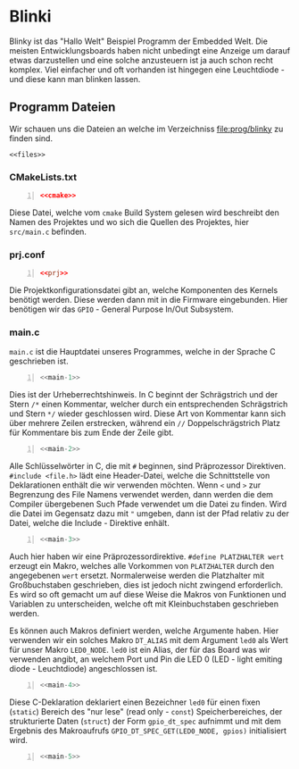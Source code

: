 * Blinki
:PROPERTIES:
:EXPORT_FILE_NAME: blinky.de.md
:EXPORT_HUGO_WEIGHT: 10
:END:

Blinky ist das "Hallo Welt" Beispiel Programm der Embedded Welt.
Die meisten Entwicklungsboards haben nicht unbedingt eine Anzeige
um darauf etwas darzustellen und eine solche anzusteuern ist ja
auch schon recht komplex. Viel einfacher und oft vorhanden ist hingegen
eine Leuchtdiode - und diese kann man blinken lassen.

** Programm Dateien

Wir schauen uns die Dateien an welche im Verzeichniss
[[file:prog/blinky]] zu finden sind.

#+attr_html: :style line-height: 1.0;
#+begin_src shell :noweb yes 
  <<files>>
#+end_src

*** CMakeLists.txt
#+begin_src cmake -n :noweb yes
  <<cmake>>
#+end_src
Diese Datei, welche vom ~cmake~ Build System gelesen wird beschreibt den
Namen des Projektes und wo sich die Quellen des Projektes, hier ~src/main.c~
befinden.

*** prj.conf
#+begin_src conf -n :noweb yes
  <<prj>>
#+end_src
Die Projektkonfigurationsdatei gibt an, welche Komponenten des Kernels benötigt werden.
Diese werden dann mit in die Firmware eingebunden.
Hier benötigen wir das ~GPIO~ - General Purpose In/Out Subsystem.
*** main.c
~main.c~ ist die Hauptdatei unseres Programmes, welche in der Sprache C geschrieben ist.
#+begin_src C -n :noweb yes
  <<main-1>>
#+end_src
Dies ist der Urheberrechtshinweis. In C beginnt der Schrägstrich und der Stern ~/*~ einen Kommentar,
welcher durch ein entsprechenden Schrägstrich und Stern  ~*/~ wieder geschlossen wird.
Diese Art von Kommentar kann sich über mehrere Zeilen erstrecken,
während ein ~//~ Doppelschrägstrich Platz für Kommentare bis zum Ende der Zeile gibt.
#+begin_src C -n :noweb yes
  <<main-2>>
#+end_src

Alle Schlüsselwörter in C, die mit ~#~ beginnen, sind Präprozessor
Direktiven. ~#include <file.h>~ lädt eine Header-Datei, welche die
Schnittstelle von Deklarationen enthält die wir verwenden möchten.
Wenn ~<~ und ~>~ zur Begrenzung des File Namens verwendet werden,
dann werden die dem Compiler übergebenen Such Pfade verwendet um die Datei
zu finden. Wird die Datei im Gegensatz dazu mit ~"~ umgeben, dann ist
der Pfad relativ zu der Datei, welche die Include - Direktive enhält.

#+begin_src C -n :noweb yes
  <<main-3>>
#+end_src

Auch hier haben wir eine Präprozessordirektive. ~#define PLATZHALTER wert~ erzeugt ein
Makro, welches alle Vorkommen von ~PLATZHALTER~ durch den angegebenen ~wert~ ersetzt.
Normalerweise werden die Platzhalter mit Großbuchstaben geschrieben, dies ist jedoch nicht
zwingend erforderlich. Es wird so oft gemacht um auf diese Weise die Makros von Funktionen
und Variablen zu unterscheiden, welche oft mit Kleinbuchstaben geschrieben werden.

Es können auch Makros definiert werden, welche Argumente haben. Hier verwenden wir ein solches
Makro ~DT_ALIAS~ mit dem Argument ~led0~ als Wert für unser Makro ~LED0_NODE~.
~led0~ ist ein Alias, der für das Board was wir verwenden angibt, an welchem Port und Pin
die LED 0  (LED - light emiting diode - Leuchtdiode) angeschlossen ist.

#+begin_src C -n :noweb yes
  <<main-4>>
#+end_src
Diese C-Deklaration deklariert einen Bezeichner ~led0~ für einen fixen (~static~)
Bereich des "nur lese" (read only - ~const~) Speicherbereiches,
der strukturierte Daten (~struct~) der Form ~gpio_dt_spec~ aufnimmt
 und mit dem Ergebnis des Makroaufrufs 
~GPIO_DT_SPEC_GET(LED0_NODE, gpios)~ initialisiert wird.  
#+begin_src C -n :noweb yes
  <<main-5>>
#+end_src


# Local Variables:
# eval: (org-babel-lob-ingest "blinky.en.org") 
# End: 


